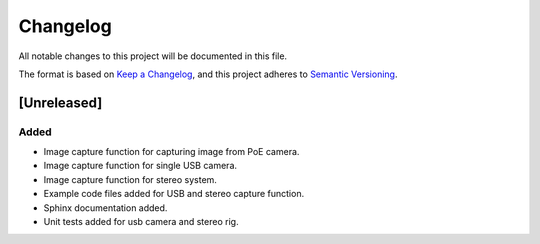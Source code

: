 Changelog
=========

All notable changes to this project will be documented in this file.

The format is based on `Keep a Changelog`_,
and this project adheres to `Semantic Versioning`_.

.. _Keep a Changelog: https://keepachangelog.com/en/1.0.0/
.. _Semantic Versioning: https://semver.org/spec/v2.0.0.html

[Unreleased]
------------

Added
^^^^^
- Image capture function for capturing image from PoE camera.
- Image capture function for single USB camera.
- Image capture function for stereo system.
- Example code files added for USB and stereo capture function.
- Sphinx documentation added.
- Unit tests added for usb camera and stereo rig.